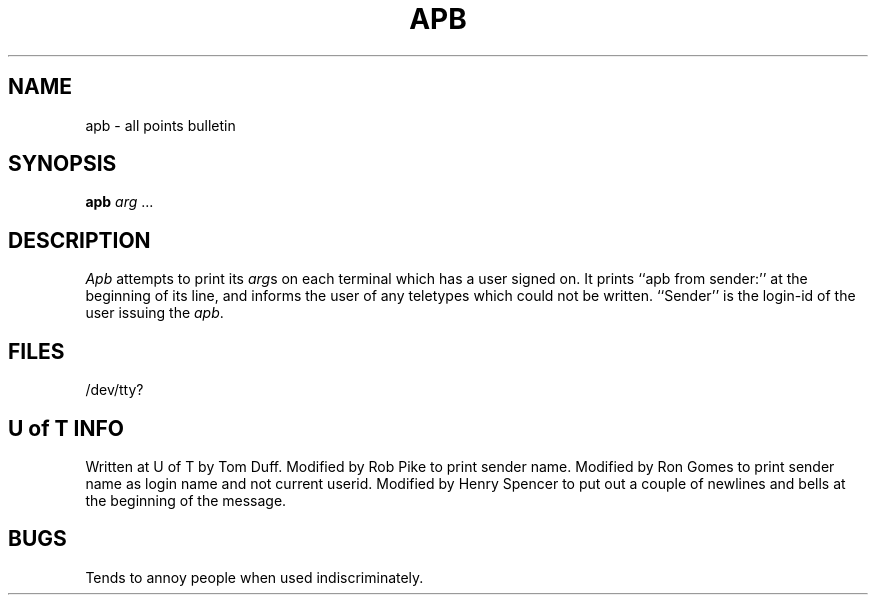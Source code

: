 .TH APB I 75.07.29
.SH NAME
apb \- all points bulletin
.SH SYNOPSIS
.B apb
.I arg
\&...
.SH DESCRIPTION
.I Apb
attempts to print its
.IR arg s
on each terminal
which has a user signed on.
It prints ``apb from sender:'' at the beginning of its line,
and informs the user of any teletypes which could not be written.
``Sender'' is the login-id of the user issuing the
.IR apb .
.SH FILES
/dev/tty?
.SH "U of T INFO"
Written at U of T by Tom Duff.
Modified by Rob Pike to print sender name.
Modified by Ron Gomes to print sender name
as login name and not current userid.
Modified by Henry Spencer to put out a couple of newlines and bells
at the beginning of the message.
.SH BUGS
Tends to annoy people when used indiscriminately.
